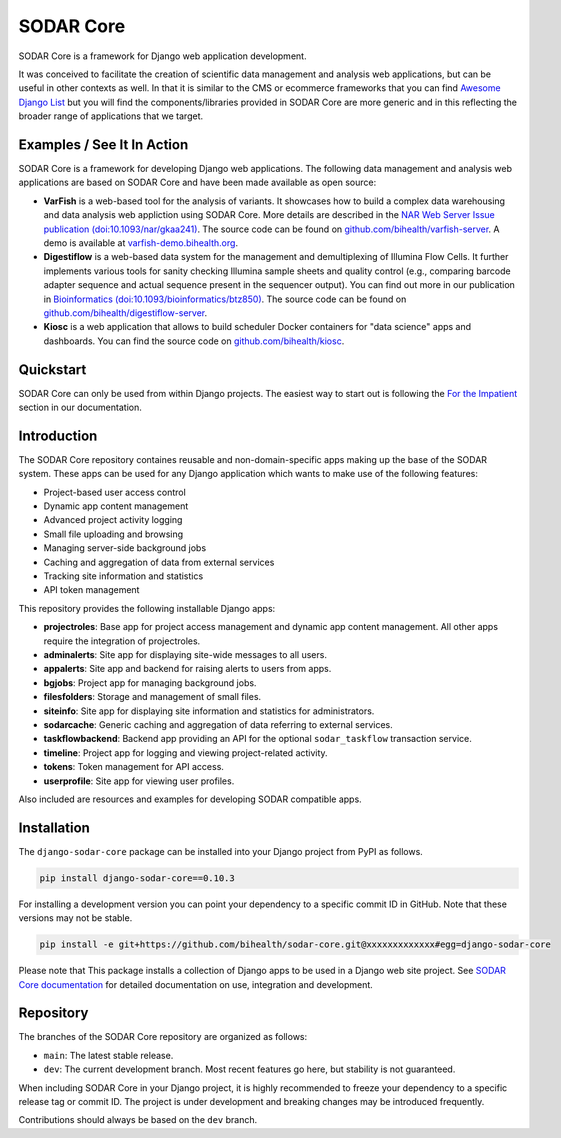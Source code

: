 SODAR Core
^^^^^^^^^^

.. image:: https://badge.fury.io/py/django-sodar-core.svg
    :target: https://badge.fury.io/py/django-sodar-core

.. image:: https://github.com/bihealth/sodar-core/workflows/build/badge.svg
    :target: https://github.com/bihealth/sodar-core/actions?query=workflow%3ABuild

.. image:: https://api.codacy.com/project/badge/Grade/404e8515825548b1aa5a44dbe3d45ece
    :target: https://www.codacy.com/app/bihealth/sodar_core

.. image:: https://app.codacy.com/project/badge/Coverage/77c0057a041f4e0c9a0bfc79e9023e04
    :target: https://www.codacy.com/gh/bihealth/sodar_core/dashboard

.. image:: https://img.shields.io/badge/License-MIT-green.svg
    :target: https://opensource.org/licenses/MIT

.. image:: https://img.shields.io/badge/code%20style-black-000000.svg
    :target: https://github.com/ambv/black

.. image:: https://readthedocs.org/projects/sodar-core/badge/?version=latest
    :target: https://sodar-core.readthedocs.io/en/latest/?badge=latest
    :alt: Documentation Status

.. image:: https://zenodo.org/badge/DOI/10.5281/zenodo.4269346.svg
    :target: https://doi.org/10.5281/zenodo.4269346

SODAR Core is a framework for Django web application development.

It was conceived to facilitate the creation of scientific data management and
analysis web applications, but can be useful in other contexts as well.
In that it is similar to the CMS or ecommerce frameworks that you can find
`Awesome Django List <https://github.com/wsvincent/awesome-django#content-management-systems>`__ but you will find the components/libraries provided in SODAR Core are more generic and in this reflecting the broader range of applications that we target.

Examples / See It In Action
===========================

SODAR Core is a framework for developing Django web applications. The following
data management and analysis web applications are based on SODAR Core and have
been made available as open source:

- **VarFish** is a web-based tool for the analysis of variants.
  It showcases how to build a complex data warehousing and data analysis web
  appliction using SODAR Core.
  More details are described in the `NAR Web Server Issue publication (doi:10.1093/nar/gkaa241) <https://doi.org/10.1093/nar/gkaa241>`__.
  The source code can be found on `github.com/bihealth/varfish-server <https://github.com/bihealth/varfish-server>`__.
  A demo is available at `varfish-demo.bihealth.org <https://varfish-demo.bihealth.org/login/>`__.
- **Digestiflow** is a web-based data system for the management and
  demultiplexing of Illumina Flow Cells. It further implements various tools for
  sanity checking Illumina sample sheets and quality control (e.g., comparing
  barcode adapter sequence and actual sequence present in the sequencer output).
  You can find out more in our publication in `Bioinformatics (doi:10.1093/bioinformatics/btz850) <https://doi.org/10.1093/bioinformatics/btz850>`__.
  The source code can be found on `github.com/bihealth/digestiflow-server <https://github.com/bihealth/digestiflow-server>`__.
- **Kiosc** is a web application that allows to build scheduler Docker
  containers for "data science" apps and dashboards.
  You can find the source code on `github.com/bihealth/kiosc <https://github.com/bihealth/kiosc>`__.


Quickstart
==========

SODAR Core can only be used from within Django projects. The easiest way to
start out is following the `For the Impatient
<https://sodar-core.readthedocs.io/en/latest/for_the_impatient.html>`__
section in our documentation.


Introduction
============

The SODAR Core repository containes reusable and non-domain-specific apps making
up the base of the SODAR system. These apps can be used for any Django
application which wants to make use of the following features:

- Project-based user access control
- Dynamic app content management
- Advanced project activity logging
- Small file uploading and browsing
- Managing server-side background jobs
- Caching and aggregation of data from external services
- Tracking site information and statistics
- API token management

This repository provides the following installable Django apps:

- **projectroles**: Base app for project access management and
  dynamic app content management. All other apps require the integration of
  projectroles.
- **adminalerts**: Site app for displaying site-wide messages to all users.
- **appalerts**: Site app and backend for raising alerts to users from apps.
- **bgjobs**: Project app for managing background jobs.
- **filesfolders**: Storage and management of small files.
- **siteinfo**: Site app for displaying site information and statistics for
  administrators.
- **sodarcache**: Generic caching and aggregation of data referring to external
  services.
- **taskflowbackend**: Backend app providing an API for the optional
  ``sodar_taskflow`` transaction service.
- **timeline**: Project app for logging and viewing project-related activity.
- **tokens**: Token management for API access.
- **userprofile**: Site app for viewing user profiles.

Also included are resources and examples for developing SODAR compatible apps.


Installation
============

The ``django-sodar-core`` package can be installed into your Django project
from PyPI as follows.

.. code-block:: console

    pip install django-sodar-core==0.10.3

For installing a development version you can point your dependency to a specific
commit ID in GitHub. Note that these versions may not be stable.

.. code-block:: console

    pip install -e git+https://github.com/bihealth/sodar-core.git@xxxxxxxxxxxxx#egg=django-sodar-core

Please note that This package installs a collection of Django apps to be used in
a Django web site project. See
`SODAR Core documentation <https://sodar-core.readthedocs.io/en/latest/?badge=latest>`_
for detailed documentation on use, integration and development.


Repository
==========

The branches of the SODAR Core repository are organized as follows:

- ``main``: The latest stable release.
- ``dev``: The current development branch. Most recent features go here, but
  stability is not guaranteed.

When including SODAR Core in your Django project, it is highly recommended to
freeze your dependency to a specific release tag or commit ID. The project is
under development and breaking changes may be introduced frequently.

Contributions should always be based on the ``dev`` branch.
